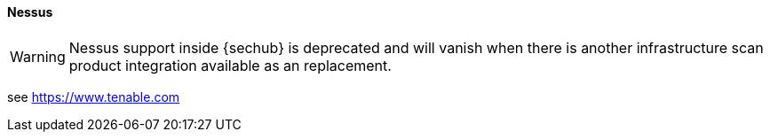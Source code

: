 // SPDX-License-Identifier: MIT
[[section-infrastructure-setup-security-products-nessus]]
==== Nessus
[WARNING]
====
Nessus support inside {sechub} is deprecated and will vanish when there is another infrastructure scan
product integration available as an replacement.
====
see https://www.tenable.com
